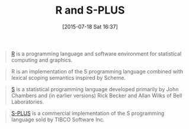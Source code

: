 #+POSTID: 9880
#+DATE: [2015-07-18 Sat 16:37]
#+OPTIONS: toc:nil num:nil todo:nil pri:nil tags:nil ^:nil TeX:nil
#+CATEGORY: Link
#+TAGS: Applied mathematics, Programming, Programming Language, R-Project, S-PLUS, applied statistics
#+TITLE: R and S-PLUS

#+BEGIN_QUOTE
  [[https://en.wikipedia.org/wiki/R_(programming_language)][R]] is a programming language and software environment for statistical computing and graphics.
#+END_QUOTE





#+BEGIN_QUOTE
  R is an implementation of the S programming language combined with lexical scoping semantics inspired by Scheme.
#+END_QUOTE





#+BEGIN_QUOTE
  [[https://en.wikipedia.org/wiki/S_(programming_language)][S]] is a statistical programming language developed primarily by John Chambers and (in earlier versions) Rick Becker and Allan Wilks of Bell Laboratories.
#+END_QUOTE





#+BEGIN_QUOTE
  [[https://en.wikipedia.org/wiki/S-PLUS][S-PLUS]] is a commercial implementation of the S programming language sold by TIBCO Software Inc.
#+END_QUOTE



